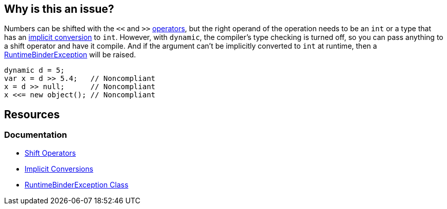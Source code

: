 == Why is this an issue?

Numbers can be shifted with the `<<` and `>>` https://learn.microsoft.com/en-us/dotnet/csharp/language-reference/operators/bitwise-and-shift-operators#left-shift-operator-[operators], but the right operand of the operation needs to be an `int` or a type that has an https://learn.microsoft.com/en-us/dotnet/csharp/language-reference/language-specification/conversions#102-implicit-conversions[implicit conversion] to `int`. However, with `dynamic`, the compiler's type checking is turned off, so you can pass anything to a shift operator and have it compile. And if  the argument can't be implicitly converted to `int` at runtime, then a https://learn.microsoft.com/en-us/dotnet/api/microsoft.csharp.runtimebinder.runtimebinderexception[RuntimeBinderException] will be raised.

[source,csharp]
----
dynamic d = 5;
var x = d >> 5.4;   // Noncompliant
x = d >> null;      // Noncompliant
x <<= new object(); // Noncompliant
----

== Resources

=== Documentation

* https://learn.microsoft.com/en-us/dotnet/csharp/language-reference/operators/bitwise-and-shift-operators#left-shift-operator-[Shift Operators]
* https://learn.microsoft.com/en-us/dotnet/csharp/language-reference/language-specification/conversions#102-implicit-conversions[Implicit Conversions]
* https://learn.microsoft.com/en-us/dotnet/api/microsoft.csharp.runtimebinder.runtimebinderexception[RuntimeBinderException Class]
